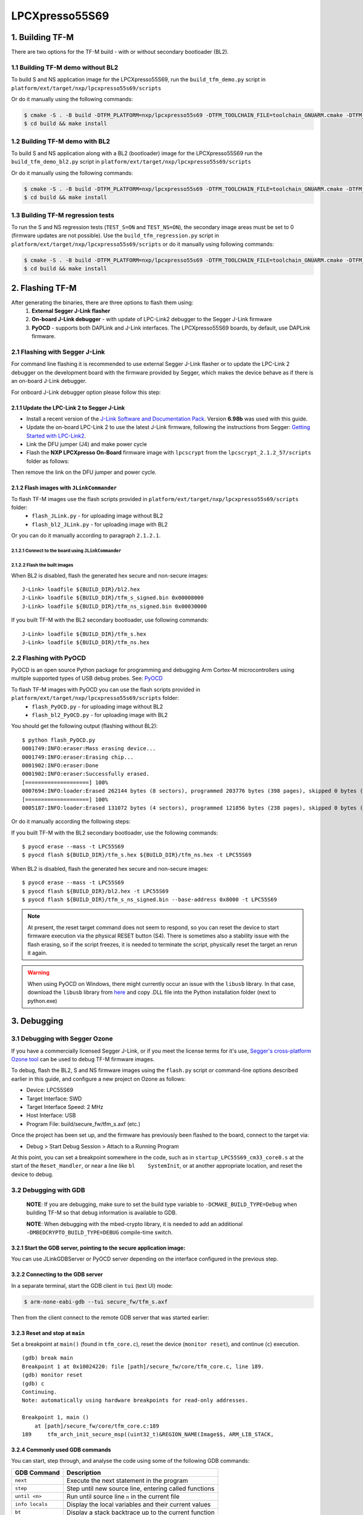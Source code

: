 ###############
LPCXpresso55S69
###############

****************
1. Building TF-M
****************

There are two options for the TF-M build - with or without secondary bootloader (BL2).

1.1 Building TF-M demo without BL2
==================================
To build S and NS application image for the LPCXpresso55S69, run the ``build_tfm_demo.py`` script in ``platform/ext/target/nxp/lpcxpresso55s69/scripts``

Or do it manually using the following commands:

.. code:: bash

    $ cmake -S . -B build -DTFM_PLATFORM=nxp/lpcxpresso55s69 -DTFM_TOOLCHAIN_FILE=toolchain_GNUARM.cmake -DTFM_PROFILE=profile_medium -DBL2=OFF -G"Unix Makefiles"
    $ cd build && make install

1.2 Building TF-M demo with BL2
===============================

To build S and NS application along with a BL2 (bootloader) image for the
LPCXpresso55S69 run the ``build_tfm_demo_bl2.py`` script in ``platform/ext/target/nxp/lpcxpresso55s69/scripts``

Or do it manually using the following commands:

.. code:: bash

    $ cmake -S . -B build -DTFM_PLATFORM=nxp/lpcxpresso55s69 -DTFM_TOOLCHAIN_FILE=toolchain_GNUARM.cmake -DTFM_PROFILE=profile_medium -DBL2=ON -G"Unix Makefiles"
    $ cd build && make install

1.3 Building TF-M regression tests
==================================

To run the S and NS regression tests (``TEST_S=ON`` and ``TEST_NS=ON``), the
secondary image areas must be set to 0 (firmware updates are not possible).
Use the ``build_tfm_regression.py`` script in ``platform/ext/target/nxp/lpcxpresso55s69/scripts``
or do it manually using following commands:

.. code:: bash

    $ cmake -S . -B build -DTFM_PLATFORM=nxp/lpcxpresso55s69 -DTFM_TOOLCHAIN_FILE=toolchain_GNUARM.cmake -DTFM_PROFILE=profile_medium -DBL2=OFF -DTEST_S=ON -DTEST_NS=ON -G"Unix Makefiles"
    $ cd build && make install

****************
2. Flashing TF-M
****************

After generating the binaries, there are three options to flash them using:
    1) **External Segger J-Link flasher**
    2) **On-board J-Link debugger** - with update of LPC-Link2 debugger to the Segger J-Link firmware
    3) **PyOCD** - supports both DAPLink and J-Link interfaces. The LPCXpresso55S69 boards, by default, use DAPLink firmware.

2.1 Flashing with Segger J-Link
===============================

For command line flashing it is recommended to use external Segger J-Link flasher or to
update the LPC-Link 2 debugger on the development board with the firmware provided by Segger, 
which makes the device behave as if there is an on-board J-Link debugger.

For onboard J-Link debugger option please follow this step: 

2.1.1 Update the LPC-Link 2 to Segger J-Link
--------------------------------------------

-  Install a recent version of the `J-Link Software and Documentation
   Pack <https://www.segger.com/downloads/jlink#J-LinkSoftwareAndDocumentationPack>`__.
   Version **6.98b** was used with this guide.

-  Update the on-board LPC-Link 2 to use the latest J-Link firmware,
   following the instructions from Segger: `Getting Started with
   LPC-Link2 <https://www.segger.com/products/debug-probes/j-link/models/other-j-links/lpc-link-2/>`__.
-  Link the DFU jumper (J4) and make power cycle
-  Flash the **NXP LPCXpresso On-Board** firmware image with ``lpcscrypt`` from the ``lpcscrypt_2.1.2_57/scripts`` folder as follows:

.. tabs::

    .. group-tab:: Linux

        .. code-block:: bash

            $ ./program_JLINK ../probe_firmware/LPCXpressoV2/Firmware_JLink_LPCXpressoV2_20190404.bin

    .. group-tab:: Windows

        .. code-block:: bash

            $ program_JLINK ../probe_firmware/LPCXpressoV2/Firmware_JLink_LPCXpressoV2_20190404.bin

Then remove the link on the DFU jumper and power cycle.

2.1.2 Flash images with ``JLinkCommander``
------------------------------------------

To flash TF-M images use the flash scripts provided in ``platform/ext/target/nxp/lpcxpresso55s69/scripts`` folder:
    - ``flash_JLink.py`` - for uploading image without BL2
    - ``flash_bl2_JLink.py`` - for uploading image with BL2

Or you can do it manually according to paragraph ``2.1.2.1``.

2.1.2.1 Connect to the board using ``JLinkCommander``
^^^^^^^^^^^^^^^^^^^^^^^^^^^^^^^^^^^^^^^^^^^^^^^^^^^^^

.. tabs::

    .. group-tab:: Linux

        .. code-block:: bash

            $ JLinkExe -device lpc55s69 -if swd -speed 2000 -autoconnect 1

            SEGGER J-Link Commander V6.98b (Compiled Mar 12 2021 15:03:29)
            DLL version V6.98b, compiled Mar 12 2021 15:02:22

            Connecting to J-Link via USB...O.K.
            Firmware: J-Link LPCXpresso V2 compiled Apr  4 2019 16:54:03
            Hardware version: V1.00
            S/N: 729458359
            VTref=3.300V
            Device "LPC55S69_M33_0" selected.
            ...
            Cortex-M33 identified.

    .. group-tab:: Windows

        .. code-block:: bash

            $ JLink -device lpc55s69 -if swd -speed 2000 -autoconnect 1

            SEGGER J-Link Commander V6.98b (Compiled Mar 12 2021 15:03:29)
            DLL version V6.98b, compiled Mar 12 2021 15:02:22

            Connecting to J-Link via USB...O.K.
            Firmware: J-Link LPCXpresso V2 compiled Apr  4 2019 16:54:03
            Hardware version: V1.00
            S/N: 729458359
            VTref=3.300V
            Device "LPC55S69_M33_0" selected.
            ...
            Cortex-M33 identified.

2.1.2.2 Flash the built images
^^^^^^^^^^^^^^^^^^^^^^^^^^^^^^

When BL2 is disabled, flash the generated hex secure and non-secure images:
::

    J-Link> loadfile ${BUILD_DIR}/bl2.hex
    J-Link> loadfile ${BUILD_DIR}/tfm_s_signed.bin 0x00008000
    J-Link> loadfile ${BUILD_DIR}/tfm_ns_signed.bin 0x00030000

If you built TF-M with the BL2 secondary bootloader, use following commands:
::

    J-Link> loadfile ${BUILD_DIR}/tfm_s.hex
    J-Link> loadfile ${BUILD_DIR}/tfm_ns.hex

2.2 Flashing with PyOCD
=======================
PyOCD is an open source Python package for programming and debugging Arm Cortex-M microcontrollers using multiple supported types of USB debug probes. 
See: `PyOCD <https://pypi.org/project/pyocd/>`__

To flash TF-M images with PyOCD you can use the flash scripts provided in ``platform/ext/target/nxp/lpcxpresso55s69/scripts`` folder:
    - ``flash_PyOCD.py`` - for uploading image without BL2
    - ``flash_bl2_PyOCD.py`` - for uploading image with BL2
    
You should get the following output (flashing without BL2):
::

    $ python flash_PyOCD.py
    0001749:INFO:eraser:Mass erasing device...
    0001749:INFO:eraser:Erasing chip...
    0001902:INFO:eraser:Done
    0001902:INFO:eraser:Successfully erased.
    [====================] 100%
    0007694:INFO:loader:Erased 262144 bytes (8 sectors), programmed 203776 bytes (398 pages), skipped 0 bytes (0 pages) at 33.91 kB/s
    [====================] 100%
    0005187:INFO:loader:Erased 131072 bytes (4 sectors), programmed 121856 bytes (238 pages), skipped 0 bytes (0 pages) at 34.13 kB/s


Or do it manually according the following steps:

If you built TF-M with the BL2 secondary bootloader, use the following commands:
::

    $ pyocd erase --mass -t LPC55S69
    $ pyocd flash ${BUILD_DIR}/tfm_s.hex ${BUILD_DIR}/tfm_ns.hex -t LPC55S69

When BL2 is disabled, flash the generated hex secure and non-secure images:
::

    $ pyocd erase --mass -t LPC55S69
    $ pyocd flash ${BUILD_DIR}/bl2.hex -t LPC55S69
    $ pyocd flash ${BUILD_DIR}/tfm_s_ns_signed.bin --base-address 0x8000 -t LPC55S69

.. Note::

    At present, the reset target command does not seem to respond, so you can reset the device to start firmware execution via the physical RESET button (S4). There is sometimes also a stability issue with the flash erasing, so if the script freezes, it is needed to terminate the script, physically reset the target an rerun it again.

.. Warning::

    When using PyOCD on Windows, there might currently occur an issue with the ``libusb`` library. In that case, download the ``libusb`` library from `here <https://libusb.info/>`__ and copy .DLL file into the Python installation folder (next to python.exe)

************
3. Debugging
************

3.1 Debugging with Segger Ozone
===============================

If you have a commercially licensed Segger J-Link, or if you meet the
license terms for it's use, `Segger's cross-platform Ozone
tool <https://www.segger.com/products/development-tools/ozone-j-link-debugger/>`__
can be used to debug TF-M firmware images.

To debug, flash the BL2, S and NS firmware images using the ``flash.py``
script or command-line options described earlier in this guide, and
configure a new project on Ozone as follows:

-  Device: LPC55S69
-  Target Interface: SWD
-  Target Interface Speed: 2 MHz
-  Host Interface: USB
-  Program File: build/secure\_fw/tfm\_s.axf (etc.)

Once the project has been set up, and the firmware has previously been
flashed to the board, connect to the target via:

-  Debug > Start Debug Session > Attach to a Running Program

At this point, you can set a breakpoint somewhere in the code, such as
in ``startup_LPC55S69_cm33_core0.s`` at the start of the
``Reset_Handler``, or near a line like ``bl    SystemInit``, or at
another appropriate location, and reset the device to debug.

3.2 Debugging with GDB
======================

    **NOTE**: If you are debugging, make sure to set the
    build type variable to ``-DCMAKE_BUILD_TYPE=Debug`` when
    building TF-M so that debug information is available to GDB.

    **NOTE**: When debugging with the mbed-crypto library, it is needed to add an
    additional ``-DMBEDCRYPTO_BUILD_TYPE=DEBUG`` compile-time switch.


3.2.1 Start the GDB server, pointing to the secure application image:
---------------------------------------------------------------------
You can use JLinkGDBServer or PyOCD server depending on the interface configured in the previous step.

.. tabs::

    .. group-tab:: J-Link GDB server

        .. code-block:: bash

            $ JLinkGDBServer -device lpc55s69 -if swd -speed 2000

    .. group-tab:: PyOCD GDB server

        .. code:: bash

            $ pyocd gdbserver -f 2000k -t LPC55S69

3.2.2 Connecting to the GDB server
----------------------------------

In a separate terminal, start the GDB client in ``tui`` (text UI) mode:

.. code:: bash

    $ arm-none-eabi-gdb --tui secure_fw/tfm_s.axf

Then from the client connect to the remote GDB server that was started
earlier:

.. tabs::

    .. group-tab:: J-Link GDB server

        With ``JLinkGDBServer`` (default port 2331):

        .. code:: bash

            (gdb) target remote:2331
            Remote debugging using :2331

    .. group-tab:: PyOCD GDB server

        With ``pyocd gdbserver`` (default port 3333):

        .. code:: bash

            (gdb) target remote:3333
            Remote debugging using :3333


3.2.3 Reset and stop at ``main``
--------------------------------

Set a breakpoint at ``main()`` (found in ``tfm_core.c``), reset the
device (``monitor reset``), and continue (``c``) execution.

::

    (gdb) break main
    Breakpoint 1 at 0x10024220: file [path]/secure_fw/core/tfm_core.c, line 189.
    (gdb) monitor reset
    (gdb) c
    Continuing.
    Note: automatically using hardware breakpoints for read-only addresses.

    Breakpoint 1, main ()
        at [path]/secure_fw/core/tfm_core.c:189
    189     tfm_arch_init_secure_msp((uint32_t)&REGION_NAME(Image$$, ARM_LIB_STACK,

3.2.4 Commonly used GDB commands
--------------------------------

You can start, step through, and analyse the code using some of the
following GDB commands:

+-------------------+---------------------------------------------------------+
| GDB Command       | Description                                             |
+===================+=========================================================+
| ``next``          | Execute the next statement in the program               |
+-------------------+---------------------------------------------------------+
| ``step``          | Step until new source line, entering called functions   |
+-------------------+---------------------------------------------------------+
| ``until <n>``     | Run until source line ``n`` in the current file         |
+-------------------+---------------------------------------------------------+
| ``info locals``   | Display the local variables and their current values    |
+-------------------+---------------------------------------------------------+
| ``bt``            | Display a stack backtrace up to the current function    |
+-------------------+---------------------------------------------------------+
| ``print <x>``     | Print the expression (ex. ``print my_var``)             |
+-------------------+---------------------------------------------------------+
| ``x``             | Examine memory (ex. ``x/s *my_string``)                 |
+-------------------+---------------------------------------------------------+

From here, you should consult a tutorial or book on GDB to know how to debug
common problems.

--------------

*Copyright (c) 2020, Linaro. All rights reserved.*
*Copyright (c) 2020-2021, Arm Limited. All rights reserved.*
*Copyright 2020-2023 NXP. All rights reserved.
*SPDX-License-Identifier: BSD-3-Clause*